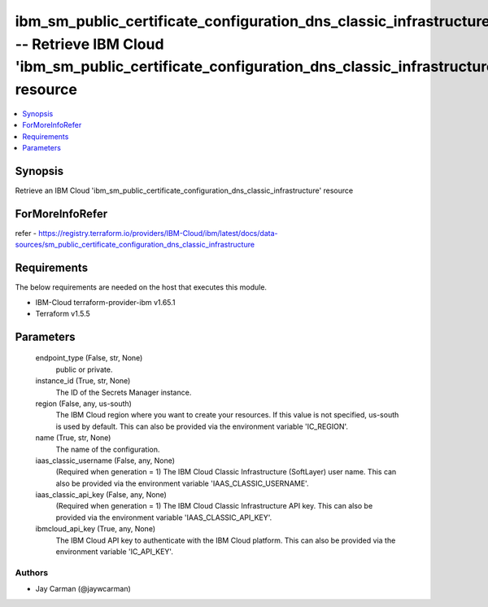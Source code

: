 
ibm_sm_public_certificate_configuration_dns_classic_infrastructure_info -- Retrieve IBM Cloud 'ibm_sm_public_certificate_configuration_dns_classic_infrastructure' resource
===========================================================================================================================================================================

.. contents::
   :local:
   :depth: 1


Synopsis
--------

Retrieve an IBM Cloud 'ibm_sm_public_certificate_configuration_dns_classic_infrastructure' resource


ForMoreInfoRefer
----------------
refer - https://registry.terraform.io/providers/IBM-Cloud/ibm/latest/docs/data-sources/sm_public_certificate_configuration_dns_classic_infrastructure

Requirements
------------
The below requirements are needed on the host that executes this module.

- IBM-Cloud terraform-provider-ibm v1.65.1
- Terraform v1.5.5



Parameters
----------

  endpoint_type (False, str, None)
    public or private.


  instance_id (True, str, None)
    The ID of the Secrets Manager instance.


  region (False, any, us-south)
    The IBM Cloud region where you want to create your resources. If this value is not specified, us-south is used by default. This can also be provided via the environment variable 'IC_REGION'.


  name (True, str, None)
    The name of the configuration.


  iaas_classic_username (False, any, None)
    (Required when generation = 1) The IBM Cloud Classic Infrastructure (SoftLayer) user name. This can also be provided via the environment variable 'IAAS_CLASSIC_USERNAME'.


  iaas_classic_api_key (False, any, None)
    (Required when generation = 1) The IBM Cloud Classic Infrastructure API key. This can also be provided via the environment variable 'IAAS_CLASSIC_API_KEY'.


  ibmcloud_api_key (True, any, None)
    The IBM Cloud API key to authenticate with the IBM Cloud platform. This can also be provided via the environment variable 'IC_API_KEY'.













Authors
~~~~~~~

- Jay Carman (@jaywcarman)

